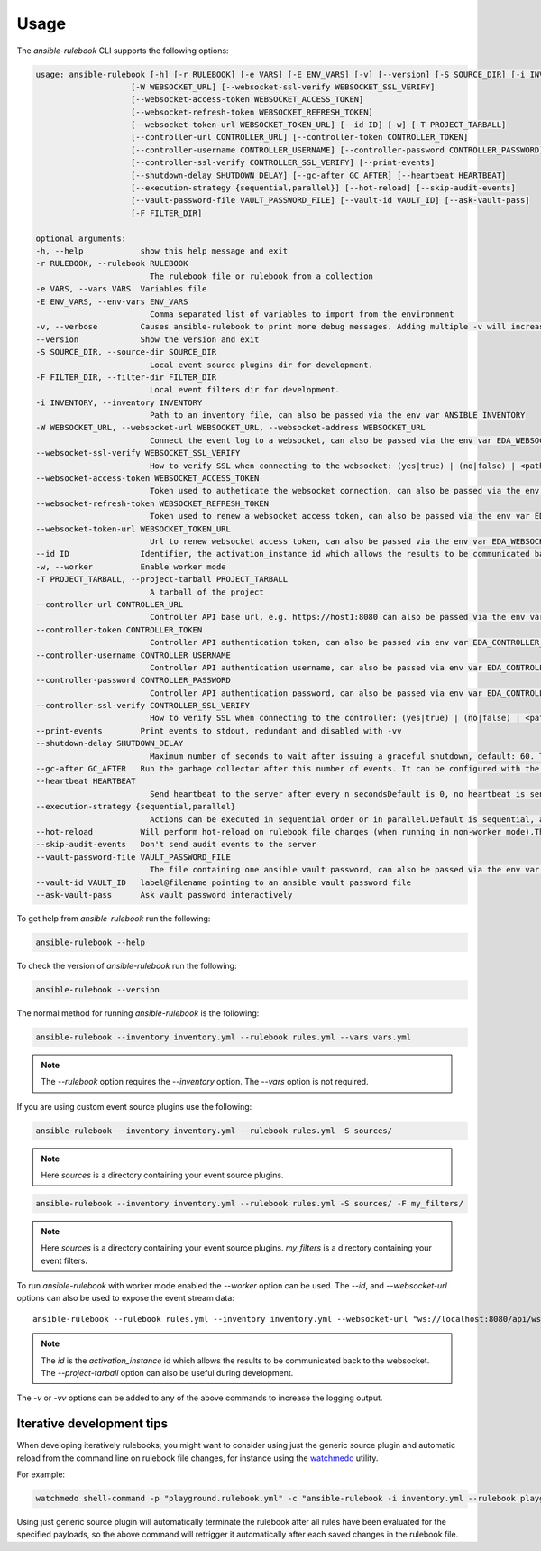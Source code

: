 =====
Usage
=====

The `ansible-rulebook` CLI supports the following options:

.. code-block:: console

    usage: ansible-rulebook [-h] [-r RULEBOOK] [-e VARS] [-E ENV_VARS] [-v] [--version] [-S SOURCE_DIR] [-i INVENTORY]
                        [-W WEBSOCKET_URL] [--websocket-ssl-verify WEBSOCKET_SSL_VERIFY]
                        [--websocket-access-token WEBSOCKET_ACCESS_TOKEN]
                        [--websocket-refresh-token WEBSOCKET_REFRESH_TOKEN]
                        [--websocket-token-url WEBSOCKET_TOKEN_URL] [--id ID] [-w] [-T PROJECT_TARBALL]
                        [--controller-url CONTROLLER_URL] [--controller-token CONTROLLER_TOKEN]
                        [--controller-username CONTROLLER_USERNAME] [--controller-password CONTROLLER_PASSWORD]
                        [--controller-ssl-verify CONTROLLER_SSL_VERIFY] [--print-events]
                        [--shutdown-delay SHUTDOWN_DELAY] [--gc-after GC_AFTER] [--heartbeat HEARTBEAT]
                        [--execution-strategy {sequential,parallel}] [--hot-reload] [--skip-audit-events]
                        [--vault-password-file VAULT_PASSWORD_FILE] [--vault-id VAULT_ID] [--ask-vault-pass]
                        [-F FILTER_DIR]

    optional arguments:
    -h, --help            show this help message and exit
    -r RULEBOOK, --rulebook RULEBOOK
                            The rulebook file or rulebook from a collection
    -e VARS, --vars VARS  Variables file
    -E ENV_VARS, --env-vars ENV_VARS
                            Comma separated list of variables to import from the environment
    -v, --verbose         Causes ansible-rulebook to print more debug messages. Adding multiple -v will increase the verbosity, the default value is 0. The maximum value is 2. Events debugging might require -vv.
    --version             Show the version and exit
    -S SOURCE_DIR, --source-dir SOURCE_DIR
                            Local event source plugins dir for development.
    -F FILTER_DIR, --filter-dir FILTER_DIR
                            Local event filters dir for development.
    -i INVENTORY, --inventory INVENTORY
                            Path to an inventory file, can also be passed via the env var ANSIBLE_INVENTORY
    -W WEBSOCKET_URL, --websocket-url WEBSOCKET_URL, --websocket-address WEBSOCKET_URL
                            Connect the event log to a websocket, can also be passed via the env var EDA_WEBSOCKET_URL.
    --websocket-ssl-verify WEBSOCKET_SSL_VERIFY
                            How to verify SSL when connecting to the websocket: (yes|true) | (no|false) | <path to a CA bundle>, default to yes for wss connection, can also be passed via the env var EDA_WEBSOCKET_SSL_VERIFY.
    --websocket-access-token WEBSOCKET_ACCESS_TOKEN
                            Token used to autheticate the websocket connection, can also be passed via the env var EDA_WEBSOCKET_ACCESS_TOKEN
    --websocket-refresh-token WEBSOCKET_REFRESH_TOKEN
                            Token used to renew a websocket access token, can also be passed via the env var EDA_WEBSOCKET_REFRESH_TOKEN
    --websocket-token-url WEBSOCKET_TOKEN_URL
                            Url to renew websocket access token, can also be passed via the env var EDA_WEBSOCKET_TOKEN_URL
    --id ID               Identifier, the activation_instance id which allows the results to be communicated back to the websocket.
    -w, --worker          Enable worker mode
    -T PROJECT_TARBALL, --project-tarball PROJECT_TARBALL
                            A tarball of the project
    --controller-url CONTROLLER_URL
                            Controller API base url, e.g. https://host1:8080 can also be passed via the env var EDA_CONTROLLER_URL, if your URL has a path it should include api in it. api would only be appended if the URL only contains host, port.
    --controller-token CONTROLLER_TOKEN
                            Controller API authentication token, can also be passed via env var EDA_CONTROLLER_TOKEN
    --controller-username CONTROLLER_USERNAME
                            Controller API authentication username, can also be passed via env var EDA_CONTROLLER_USERNAME
    --controller-password CONTROLLER_PASSWORD
                            Controller API authentication password, can also be passed via env var EDA_CONTROLLER_PASSWORD
    --controller-ssl-verify CONTROLLER_SSL_VERIFY
                            How to verify SSL when connecting to the controller: (yes|true) | (no|false) | <path to a CA bundle>, default to yes for https connection, can also be passed via env var EDA_CONTROLLER_SSL_VERIFY
    --print-events        Print events to stdout, redundant and disabled with -vv
    --shutdown-delay SHUTDOWN_DELAY
                            Maximum number of seconds to wait after issuing a graceful shutdown, default: 60. The process will shutdown if all actions complete before this time period. Can also be passed via the env var EDA_SHUTDOWN_DELAY
    --gc-after GC_AFTER   Run the garbage collector after this number of events. It can be configured with the environment variable EDA_GC_AFTER
    --heartbeat HEARTBEAT
                            Send heartbeat to the server after every n secondsDefault is 0, no heartbeat is sent
    --execution-strategy {sequential,parallel}
                            Actions can be executed in sequential order or in parallel.Default is sequential, actions will be run only after the previous one ends
    --hot-reload          Will perform hot-reload on rulebook file changes (when running in non-worker mode).This option is ignored in worker mode.
    --skip-audit-events   Don't send audit events to the server
    --vault-password-file VAULT_PASSWORD_FILE
                            The file containing one ansible vault password, can also be passed via the env var EDA_VAULT_PASSWORD_FILE.
    --vault-id VAULT_ID   label@filename pointing to an ansible vault password file
    --ask-vault-pass      Ask vault password interactively 

To get help from `ansible-rulebook` run the following:

.. code-block:: console

    ansible-rulebook --help

To check the version of `ansible-rulebook` run the following:

.. code-block:: console

    ansible-rulebook --version

The normal method for running `ansible-rulebook` is the following:

.. code-block:: console

    ansible-rulebook --inventory inventory.yml --rulebook rules.yml --vars vars.yml

.. note::
    The `--rulebook` option requires the `--inventory` option. The `--vars` option is not required.

If you are using custom event source plugins use the following:

.. code-block:: console

    ansible-rulebook --inventory inventory.yml --rulebook rules.yml -S sources/

.. note::
    Here `sources` is a directory containing your event source plugins.

.. code-block:: console

    ansible-rulebook --inventory inventory.yml --rulebook rules.yml -S sources/ -F my_filters/

.. note::
    Here `sources` is a directory containing your event source plugins.
    `my_filters` is a directory containing your event filters.

To run `ansible-rulebook` with worker mode enabled the `--worker` option can be used. The `--id`, and `--websocket-url` options can also be used to expose the event stream data::

    ansible-rulebook --rulebook rules.yml --inventory inventory.yml --websocket-url "ws://localhost:8080/api/ws2" --id 1 --worker

.. note::
    The `id` is the `activation_instance` id which allows the results to be communicated back to the websocket.
    The `--project-tarball` option can also be useful during development.

The `-v` or `-vv` options can be added to any of the above commands to increase the logging output.

Iterative development tips
**************************

When developing iteratively rulebooks, you might want to consider using just the generic source plugin and automatic reload from the command line on rulebook file changes, for instance using the `watchmedo <https://pypi.org/project/watchdog>`_ utility.

For example:

.. code-block:: console

    watchmedo shell-command -p "playground.rulebook.yml" -c "ansible-rulebook -i inventory.yml --rulebook playground.rulebook.yml -v" -W .

Using just generic source plugin will automatically terminate the rulebook after all rules have been evaluated for the specified payloads, so the above command will retrigger it automatically after each saved changes in the rulebook file.
